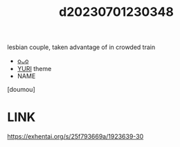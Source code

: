 :PROPERTIES:
:ID:       0ea3e6c5-143d-4ca6-b891-a2e1a330b413
:END:
#+title: d20230701230348
#+filetags: :20230701230348:ntronary:
lesbian couple, taken advantage of in crowded train
- [[id:d29e1365-814a-4628-bb1e-f0d8f10d166f][oᴗo]]
- [[id:682536a8-a379-481d-a1fe-5400b0b476fc][YURI]] theme
- NAME
[doumou]
* LINK
https://exhentai.org/s/25f793669a/1923639-30
